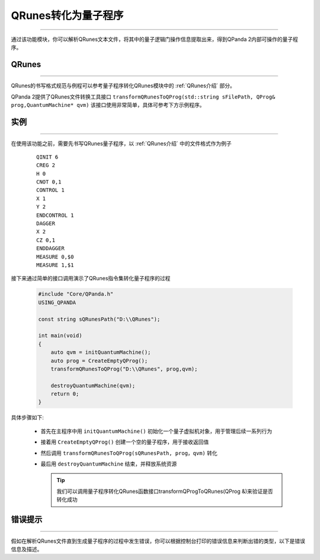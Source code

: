 QRunes转化为量子程序
=======================
----

通过该功能模块，你可以解析QRunes文本文件，将其中的量子逻辑门操作信息提取出来，得到QPanda 2内部可操作的量子程序。

QRunes
>>>>>>>
----

QRunes的书写格式规范与例程可以参考量子程序转化QRunes模块中的 :ref:`QRunes介绍` 部分。

QPanda 2提供了QRunes文件转换工具接口 ``transformQRunesToQProg(std::string sFilePath, QProg& prog,QuantumMachine* qvm)`` 该接口使用非常简单，具体可参考下方示例程序。

实例
>>>>>>>
----

在使用该功能之前，需要先书写QRunes量子程序，以 :ref:`QRunes介绍` 中的文件格式作为例子

    ::

        QINIT 6
        CREG 2
        H 0
        CNOT 0,1
        CONTROL 1
        X 1
        Y 2
        ENDCONTROL 1
        DAGGER
        X 2
        CZ 0,1
        ENDDAGGER
        MEASURE 0,$0
        MEASURE 1,$1

接下来通过简单的接口调用演示了QRunes指令集转化量子程序的过程

    .. code-block:: c

        #include "Core/QPanda.h"
        USING_QPANDA

        const string sQRunesPath("D:\\QRunes");

        int main(void)
        {
            auto qvm = initQuantumMachine();
            auto prog = CreateEmptyQProg();
            transformQRunesToQProg("D:\\QRunes", prog,qvm);

            destroyQuantumMachine(qvm);
            return 0;
        }


具体步骤如下:

 - 首先在主程序中用 ``initQuantumMachine()`` 初始化一个量子虚拟机对象，用于管理后续一系列行为

 - 接着用 ``CreateEmptyQProg()`` 创建一个空的量子程序，用于接收返回值

 - 然后调用 ``transformQRunesToQProg(sQRunesPath, prog，qvm)`` 转化

 - 最后用 ``destroyQuantumMachine`` 结束，并释放系统资源

   .. tip:: 我们可以调用量子程序转化QRunes函数接口transformQProgToQRunes(QProg &)来验证是否转化成功
    
    
错误提示
>>>>>>>>
----

假如在解析QRunes文件直到生成量子程序的过程中发生错误，你可以根据控制台打印的错误信息来判断出错的类型，以下是错误信息及描述。

===================    ================================================
运行错误代号              错误描述
===================    ================================================
| ``FileOpenError``      | 打开文件失败或文件不存在
| ``KeyWordsError``      | QRunes不支持的关键词
| ``MatchingError``      | 部分关键词找不到与之对应的关键词，如CONTROL等
| ``IsIntError``         | 操作参数错误，非整型数据
| ``IsDoubleError``      | 操作参数错误，非浮点型数据
| ``ExpressionError``    | 计算表达式格式错误
| ``FormalError``        | 其他QRunes语法格式上的问题
===================    ================================================
